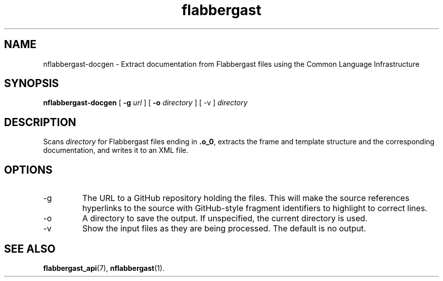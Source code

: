 .\" Authors: Andre Masella
.TH flabbergast 1 "August 2015" "0.9" "USER COMMANDS"
.SH NAME 
nflabbergast-docgen \- Extract documentation from Flabbergast files using the Common Language Infrastructure
.SH SYNOPSIS
.B nflabbergast-docgen
[
.B \-g
.I url
] [
.B \-o
.I directory
] [
\-v
]
.I directory
.SH DESCRIPTION
Scans \fIdirectory\fR for Flabbergast files ending in \fB.o_0\fR, extracts the frame and template structure and the corresponding documentation, and writes it to an XML file.

.SH OPTIONS
.TP
\-g
The URL to a GitHub repository holding the files. This will make the source references hyperlinks to the source with GitHub-style fragment identifiers to highlight to correct lines.
.TP
\-o
A directory to save the output. If unspecified, the current directory is used.
.TP
\-v
Show the input files as they are being processed. The default is no output.

.SH SEE ALSO
.BR flabbergast_api (7),
.BR nflabbergast (1).
